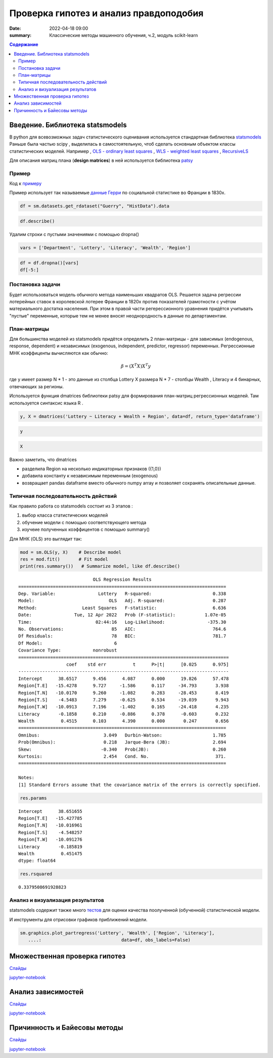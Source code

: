 Проверка гипотез и анализ правдоподобия
###############################################

:date: 2022-04-18 09:00
:summary: Классические методы машинного обучения, ч.2, модуль scikit-learn


.. default-role:: code

.. contents:: Содержание

.. role:: python(code)
   :language: python


Введение. Библиотека statsmodels
==================================

В python для всевозможных задач статистического оценивания используется стандартная библиотека `statsmodels <https://www.statsmodels.org/dev/examples/index.html>`_
Раньше была частью scipy , выделилась в самостоятельную, чтоб сделать основным объектом классы статистических моделей. Например , `OLS - ordinary least squares <https://www.statsmodels.org/dev/generated/statsmodels.regression.linear_model.OLS.html#statsmodels.regression.linear_model.OLS>`_ , 
`WLS - weighted least squares <https://www.statsmodels.org/dev/generated/statsmodels.regression.linear_model.WLS.html#statsmodels.regression.linear_model.WLS>`_ , 
`RecursiveLS <https://www.statsmodels.org/dev/generated/statsmodels.regression.recursive_ls.RecursiveLS.html#statsmodels.regression.recursive_ls.RecursiveLS>`_ 

Для описания матриц плана (**design matrices**) в ней используется библиотека `patsy <https://patsy.readthedocs.io/en/latest/categorical-coding.html>`_

Пример
+++++++

Код к примеру_

.. _примеру: {static}/extra/lab29/statsexample.ipynb

Пример использует так называемые `данные Герри <https://vincentarelbundock.github.io/Rdatasets/doc/HistData/Guerry.html>`_ по социальной статистике во Франции в 1830х. 

.. code-block:: ipython3

    df = sm.datasets.get_rdataset("Guerry", "HistData").data

.. code-block:: ipython3

    df.describe()


.. raw:: html

    <div>
    <style scoped>
        .dataframe tbody tr th:only-of-type {
            vertical-align: middle;
        }
    
        .dataframe tbody tr th {
            vertical-align: top;
        }
    
        .dataframe thead th {
            text-align: right;
        }
    </style>
    <table border="1" class="dataframe">
      <thead>
        <tr style="text-align: right;">
          <th></th>
          <th>dept</th>
          <th>Crime_pers</th>
          <th>Crime_prop</th>
          <th>Literacy</th>
          <th>Donations</th>
          <th>Infants</th>
          <th>Suicides</th>
          <th>Wealth</th>
          <th>Commerce</th>
          <th>Clergy</th>
          <th>Crime_parents</th>
          <th>Infanticide</th>
          <th>Donation_clergy</th>
          <th>Lottery</th>
          <th>Desertion</th>
          <th>Instruction</th>
          <th>Prostitutes</th>
          <th>Distance</th>
          <th>Area</th>
          <th>Pop1831</th>
        </tr>
      </thead>
      <tbody>
        <tr>
          <th>count</th>
          <td>86.000000</td>
          <td>86.000000</td>
          <td>86.000000</td>
          <td>86.000000</td>
          <td>86.000000</td>
          <td>86.000000</td>
          <td>86.000000</td>
          <td>86.000000</td>
          <td>86.000000</td>
          <td>86.000000</td>
          <td>86.000000</td>
          <td>86.000000</td>
          <td>86.000000</td>
          <td>86.000000</td>
          <td>86.000000</td>
          <td>86.000000</td>
          <td>86.000000</td>
          <td>86.000000</td>
          <td>86.000000</td>
          <td>86.000000</td>
        </tr>
        <tr>
          <th>mean</th>
          <td>46.883721</td>
          <td>19754.406977</td>
          <td>7843.058140</td>
          <td>39.255814</td>
          <td>7075.546512</td>
          <td>19049.906977</td>
          <td>36522.604651</td>
          <td>43.500000</td>
          <td>42.802326</td>
          <td>43.430233</td>
          <td>43.500000</td>
          <td>43.511628</td>
          <td>43.500000</td>
          <td>43.500000</td>
          <td>43.500000</td>
          <td>43.127907</td>
          <td>141.872093</td>
          <td>207.953140</td>
          <td>6146.988372</td>
          <td>378.628721</td>
        </tr>
        <tr>
          <th>std</th>
          <td>30.426157</td>
          <td>7504.703073</td>
          <td>3051.352839</td>
          <td>17.364051</td>
          <td>5834.595216</td>
          <td>8820.233546</td>
          <td>31312.532649</td>
          <td>24.969982</td>
          <td>25.028370</td>
          <td>24.999549</td>
          <td>24.969982</td>
          <td>24.948297</td>
          <td>24.969982</td>
          <td>24.969982</td>
          <td>24.969982</td>
          <td>24.799809</td>
          <td>520.969318</td>
          <td>109.320837</td>
          <td>1398.246620</td>
          <td>148.777230</td>
        </tr>
        <tr>
          <th>min</th>
          <td>1.000000</td>
          <td>2199.000000</td>
          <td>1368.000000</td>
          <td>12.000000</td>
          <td>1246.000000</td>
          <td>2660.000000</td>
          <td>3460.000000</td>
          <td>1.000000</td>
          <td>1.000000</td>
          <td>1.000000</td>
          <td>1.000000</td>
          <td>1.000000</td>
          <td>1.000000</td>
          <td>1.000000</td>
          <td>1.000000</td>
          <td>1.000000</td>
          <td>0.000000</td>
          <td>0.000000</td>
          <td>762.000000</td>
          <td>129.100000</td>
        </tr>
        <tr>
          <th>25%</th>
          <td>24.250000</td>
          <td>14156.250000</td>
          <td>5933.000000</td>
          <td>25.000000</td>
          <td>3446.750000</td>
          <td>14299.750000</td>
          <td>15463.000000</td>
          <td>22.250000</td>
          <td>21.250000</td>
          <td>22.250000</td>
          <td>22.250000</td>
          <td>22.250000</td>
          <td>22.250000</td>
          <td>22.250000</td>
          <td>22.250000</td>
          <td>23.250000</td>
          <td>6.000000</td>
          <td>121.383000</td>
          <td>5400.750000</td>
          <td>283.005000</td>
        </tr>
        <tr>
          <th>50%</th>
          <td>45.500000</td>
          <td>18748.500000</td>
          <td>7595.000000</td>
          <td>38.000000</td>
          <td>5020.000000</td>
          <td>17141.500000</td>
          <td>26743.500000</td>
          <td>43.500000</td>
          <td>42.500000</td>
          <td>43.500000</td>
          <td>43.500000</td>
          <td>43.500000</td>
          <td>43.500000</td>
          <td>43.500000</td>
          <td>43.500000</td>
          <td>41.500000</td>
          <td>33.000000</td>
          <td>200.616000</td>
          <td>6070.500000</td>
          <td>346.165000</td>
        </tr>
        <tr>
          <th>75%</th>
          <td>66.750000</td>
          <td>25937.500000</td>
          <td>9182.250000</td>
          <td>51.750000</td>
          <td>9446.750000</td>
          <td>22682.250000</td>
          <td>44057.500000</td>
          <td>64.750000</td>
          <td>63.750000</td>
          <td>64.750000</td>
          <td>64.750000</td>
          <td>64.750000</td>
          <td>64.750000</td>
          <td>64.750000</td>
          <td>64.750000</td>
          <td>64.750000</td>
          <td>113.750000</td>
          <td>289.670500</td>
          <td>6816.500000</td>
          <td>444.407500</td>
        </tr>
        <tr>
          <th>max</th>
          <td>200.000000</td>
          <td>37014.000000</td>
          <td>20235.000000</td>
          <td>74.000000</td>
          <td>37015.000000</td>
          <td>62486.000000</td>
          <td>163241.000000</td>
          <td>86.000000</td>
          <td>86.000000</td>
          <td>86.000000</td>
          <td>86.000000</td>
          <td>86.000000</td>
          <td>86.000000</td>
          <td>86.000000</td>
          <td>86.000000</td>
          <td>86.000000</td>
          <td>4744.000000</td>
          <td>539.213000</td>
          <td>10000.000000</td>
          <td>989.940000</td>
        </tr>
      </tbody>
    </table>
    </div>

Удалим строки с пустыми значениями с помощью dropna()

.. code-block:: ipython3

    vars = ['Department', 'Lottery', 'Literacy', 'Wealth', 'Region']

.. code-block:: ipython3

    df = df.dropna()[vars]
    df[-5:]

.. raw:: html

    <div>
    <style scoped>
        .dataframe tbody tr th:only-of-type {
            vertical-align: middle;
        }
    
        .dataframe tbody tr th {
            vertical-align: top;
        }
    
        .dataframe thead th {
            text-align: right;
        }
    </style>
    <table border="1" class="dataframe">
      <thead>
        <tr style="text-align: right;">
          <th></th>
          <th>Department</th>
          <th>Lottery</th>
          <th>Literacy</th>
          <th>Wealth</th>
          <th>Region</th>
        </tr>
      </thead>
      <tbody>
        <tr>
          <th>80</th>
          <td>Vendee</td>
          <td>68</td>
          <td>28</td>
          <td>56</td>
          <td>W</td>
        </tr>
        <tr>
          <th>81</th>
          <td>Vienne</td>
          <td>40</td>
          <td>25</td>
          <td>68</td>
          <td>W</td>
        </tr>
        <tr>
          <th>82</th>
          <td>Haute-Vienne</td>
          <td>55</td>
          <td>13</td>
          <td>67</td>
          <td>C</td>
        </tr>
        <tr>
          <th>83</th>
          <td>Vosges</td>
          <td>14</td>
          <td>62</td>
          <td>82</td>
          <td>E</td>
        </tr>
        <tr>
          <th>84</th>
          <td>Yonne</td>
          <td>51</td>
          <td>47</td>
          <td>30</td>
          <td>C</td>
        </tr>
      </tbody>
    </table>
    </div>

Постановка задачи
+++++++++++++++++++

Будет использоваться модель обычного метода наименьших квадратов OLS. Решается задача регрессии лотерейных ставок в королевской лотерее Франции в 1820х против показателей грамотности с учётом материального достатка населения. При этом в правой части регерессионного уравнения придётся учитывать "пустые" переменные, которые тем не менее вносят неоднородность в данные по департаментам. 

План-матрицы
+++++++++++++++

Для большинства моделей из statsmodels придётся определить 2 план-матрицы - для зависимых (endogenous, response, dependent) и независимых (exogenous, independent, predictor, regressor) переменных. Регрессионные МНК коэффиценты вычисляются как обычно:

.. math::

   \beta = (X^T X)X^T y


где y имеет размер N * 1  - это данные из столбца Lottery 
X размера N * 7  - столбцы Wealth , Literacy и 4 бинарных, отвечающих за регионы. 

Используется функция dmatrices библиотеки patsy для формирования план-матриц регрессионных моделей. Там используется синтаксис языка R . 

.. code-block:: ipython3

    y, X = dmatrices('Lottery ~ Literacy + Wealth + Region', data=df, return_type='dataframe')


.. code-block:: ipython3

    y




.. raw:: html

    <div>
    <style scoped>
        .dataframe tbody tr th:only-of-type {
            vertical-align: middle;
        }
    
        .dataframe tbody tr th {
            vertical-align: top;
        }
    
        .dataframe thead th {
            text-align: right;
        }
    </style>
    <table border="1" class="dataframe">
      <thead>
        <tr style="text-align: right;">
          <th></th>
          <th>Lottery</th>
        </tr>
      </thead>
      <tbody>
        <tr>
          <th>0</th>
          <td>41.0</td>
        </tr>
        <tr>
          <th>1</th>
          <td>38.0</td>
        </tr>
        <tr>
          <th>2</th>
          <td>66.0</td>
        </tr>
        <tr>
          <th>3</th>
          <td>80.0</td>
        </tr>
        <tr>
          <th>4</th>
          <td>79.0</td>
        </tr>
        <tr>
          <th>...</th>
          <td>...</td>
        </tr>
        <tr>
          <th>80</th>
          <td>68.0</td>
        </tr>
        <tr>
          <th>81</th>
          <td>40.0</td>
        </tr>
        <tr>
          <th>82</th>
          <td>55.0</td>
        </tr>
        <tr>
          <th>83</th>
          <td>14.0</td>
        </tr>
        <tr>
          <th>84</th>
          <td>51.0</td>
        </tr>
      </tbody>
    </table>
    <p>85 rows × 1 columns</p>
    </div>



.. code-block:: ipython3

    X




.. raw:: html

    <div>
    <style scoped>
        .dataframe tbody tr th:only-of-type {
            vertical-align: middle;
        }
    
        .dataframe tbody tr th {
            vertical-align: top;
        }
    
        .dataframe thead th {
            text-align: right;
        }
    </style>
    <table border="1" class="dataframe">
      <thead>
        <tr style="text-align: right;">
          <th></th>
          <th>Intercept</th>
          <th>Region[T.E]</th>
          <th>Region[T.N]</th>
          <th>Region[T.S]</th>
          <th>Region[T.W]</th>
          <th>Literacy</th>
          <th>Wealth</th>
        </tr>
      </thead>
      <tbody>
        <tr>
          <th>0</th>
          <td>1.0</td>
          <td>1.0</td>
          <td>0.0</td>
          <td>0.0</td>
          <td>0.0</td>
          <td>37.0</td>
          <td>73.0</td>
        </tr>
        <tr>
          <th>1</th>
          <td>1.0</td>
          <td>0.0</td>
          <td>1.0</td>
          <td>0.0</td>
          <td>0.0</td>
          <td>51.0</td>
          <td>22.0</td>
        </tr>
        <tr>
          <th>2</th>
          <td>1.0</td>
          <td>0.0</td>
          <td>0.0</td>
          <td>0.0</td>
          <td>0.0</td>
          <td>13.0</td>
          <td>61.0</td>
        </tr>
        <tr>
          <th>3</th>
          <td>1.0</td>
          <td>1.0</td>
          <td>0.0</td>
          <td>0.0</td>
          <td>0.0</td>
          <td>46.0</td>
          <td>76.0</td>
        </tr>
        <tr>
          <th>4</th>
          <td>1.0</td>
          <td>1.0</td>
          <td>0.0</td>
          <td>0.0</td>
          <td>0.0</td>
          <td>69.0</td>
          <td>83.0</td>
        </tr>
        <tr>
          <th>...</th>
          <td>...</td>
          <td>...</td>
          <td>...</td>
          <td>...</td>
          <td>...</td>
          <td>...</td>
          <td>...</td>
        </tr>
        <tr>
          <th>80</th>
          <td>1.0</td>
          <td>0.0</td>
          <td>0.0</td>
          <td>0.0</td>
          <td>1.0</td>
          <td>28.0</td>
          <td>56.0</td>
        </tr>
        <tr>
          <th>81</th>
          <td>1.0</td>
          <td>0.0</td>
          <td>0.0</td>
          <td>0.0</td>
          <td>1.0</td>
          <td>25.0</td>
          <td>68.0</td>
        </tr>
        <tr>
          <th>82</th>
          <td>1.0</td>
          <td>0.0</td>
          <td>0.0</td>
          <td>0.0</td>
          <td>0.0</td>
          <td>13.0</td>
          <td>67.0</td>
        </tr>
        <tr>
          <th>83</th>
          <td>1.0</td>
          <td>1.0</td>
          <td>0.0</td>
          <td>0.0</td>
          <td>0.0</td>
          <td>62.0</td>
          <td>82.0</td>
        </tr>
        <tr>
          <th>84</th>
          <td>1.0</td>
          <td>0.0</td>
          <td>0.0</td>
          <td>0.0</td>
          <td>0.0</td>
          <td>47.0</td>
          <td>30.0</td>
        </tr>
      </tbody>
    </table>
    <p>85 rows × 7 columns</p>
    </div>


Важно заметить, что dmatrices 

- разделила Region на несколько индикаторных признаков ({1,0})
- добавила константу к независимым переменным (exogenous)
- возвращает pandas dataframe вместо обычного numpy array и позволяет сохранять описательные данные. 

Типичная последовательность действий
++++++++++++++++++++++++++++++++++++++++

Как правило работа со statsmodels состоит из 3 этапов :

1. выбор класса статистических моделей
2. обучение модели с помощью соответствующего метода
3. изучеие полученных коэффицентов с помощью summary()

Для МНК (OLS) это выглядит так:

.. code-block:: ipython3

    mod = sm.OLS(y, X)    # Describe model
    res = mod.fit()       # Fit model
    print(res.summary())   # Summarize model, like df.describe() 


.. parsed-literal::

                                OLS Regression Results                            
    ==============================================================================
    Dep. Variable:                Lottery   R-squared:                       0.338
    Model:                            OLS   Adj. R-squared:                  0.287
    Method:                 Least Squares   F-statistic:                     6.636
    Date:                Tue, 12 Apr 2022   Prob (F-statistic):           1.07e-05
    Time:                        02:44:16   Log-Likelihood:                -375.30
    No. Observations:                  85   AIC:                             764.6
    Df Residuals:                      78   BIC:                             781.7
    Df Model:                           6                                         
    Covariance Type:            nonrobust                                         
    ===============================================================================
                      coef    std err          t      P>|t|      [0.025      0.975]
    -------------------------------------------------------------------------------
    Intercept      38.6517      9.456      4.087      0.000      19.826      57.478
    Region[T.E]   -15.4278      9.727     -1.586      0.117     -34.793       3.938
    Region[T.N]   -10.0170      9.260     -1.082      0.283     -28.453       8.419
    Region[T.S]    -4.5483      7.279     -0.625      0.534     -19.039       9.943
    Region[T.W]   -10.0913      7.196     -1.402      0.165     -24.418       4.235
    Literacy       -0.1858      0.210     -0.886      0.378      -0.603       0.232
    Wealth          0.4515      0.103      4.390      0.000       0.247       0.656
    ==============================================================================
    Omnibus:                        3.049   Durbin-Watson:                   1.785
    Prob(Omnibus):                  0.218   Jarque-Bera (JB):                2.694
    Skew:                          -0.340   Prob(JB):                        0.260
    Kurtosis:                       2.454   Cond. No.                         371.
    ==============================================================================
    
    Notes:
    [1] Standard Errors assume that the covariance matrix of the errors is correctly specified.


.. code-block:: ipython3

    res.params




.. parsed-literal::

    Intercept      38.651655
    Region[T.E]   -15.427785
    Region[T.N]   -10.016961
    Region[T.S]    -4.548257
    Region[T.W]   -10.091276
    Literacy       -0.185819
    Wealth          0.451475
    dtype: float64



.. code-block:: ipython3

    res.rsquared




.. parsed-literal::

    0.3379508691928823


Анализ и визуализация результатов
++++++++++++++++++++++++++++++++++++

statsmodels содержит также много `тестов <https://www.statsmodels.org/dev/stats.html#residual-diagnostics-and-specification-tests>`_ для оценки качества поолученной (обученной) статистической модели.

И инструменты для отрисовки графиков приближений модели.

.. code-block:: ipython3

    sm.graphics.plot_partregress('Lottery', 'Wealth', ['Region', 'Literacy'],
       ....:                              data=df, obs_labels=False)

.. image:: {static}/extra/lab29/Untitled2_files/Untitled2_12_1.png

.. image:: {static}/extra/lab29/Untitled2_files/Untitled2_12_2.png


Множественная проверка гипотез
==================================

Слайды__

__ {static}/extra/lab29/lecture_4_mht.pdf

jupyter-notebook__

__ {static}/extra/lab29/sem4/main.ipynb




Анализ зависимостей
=======================

Слайды__

__ {static}/extra/lab29/lecture_5_corr.pdf

jupyter-notebook__

__ {static}/extra/lab29/sem5/main.ipynb


Причинность и Байесовы методы
===============================

Слайды__

__ {static}/extra/lab29/l_11_caus.pdf

jupyter-notebook__

__ {static}/extra/lab29/sem11/main.ipynb
